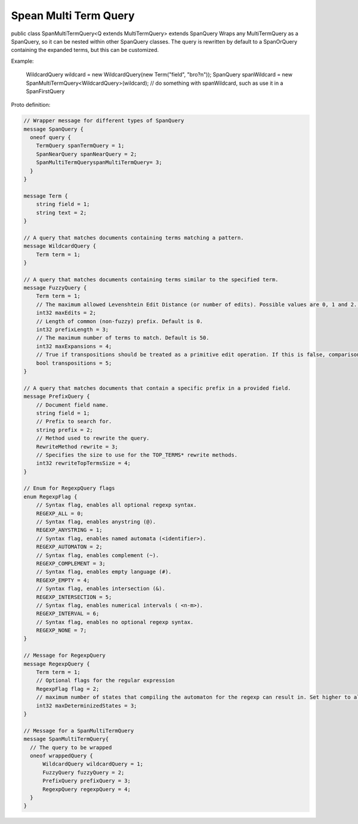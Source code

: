 Spean Multi Term Query 
==========================

public class SpanMultiTermQuery<Q extends MultiTermQuery>
extends SpanQuery
Wraps any MultiTermQuery as a SpanQuery, so it can be nested within other SpanQuery classes.
The query is rewritten by default to a SpanOrQuery containing the expanded terms, but this can be customized.

Example:

 WildcardQuery wildcard = new WildcardQuery(new Term("field", "bro?n"));
 SpanQuery spanWildcard = new SpanMultiTermQuery<WildcardQuery>(wildcard);
 // do something with spanWildcard, such as use it in a SpanFirstQuery


Proto definition:

.. code-block::

    // Wrapper message for different types of SpanQuery
    message SpanQuery {
      oneof query {
        TermQuery spanTermQuery = 1;
        SpanNearQuery spanNearQuery = 2;
        SpanMultiTermQueryspanMultiTermQuery= 3;
      }
    }

    message Term {
        string field = 1;
        string text = 2;
    }

    // A query that matches documents containing terms matching a pattern.
    message WildcardQuery {
        Term term = 1;
    }

    // A query that matches documents containing terms similar to the specified term.
    message FuzzyQuery {
        Term term = 1;
        // The maximum allowed Levenshtein Edit Distance (or number of edits). Possible values are 0, 1 and 2. Either set this or auto. Default is 2.
        int32 maxEdits = 2;
        // Length of common (non-fuzzy) prefix. Default is 0.
        int32 prefixLength = 3;
        // The maximum number of terms to match. Default is 50.
        int32 maxExpansions = 4;
        // True if transpositions should be treated as a primitive edit operation. If this is false, comparisons will implement the classic Levenshtein algorithm. Default is true.
        bool transpositions = 5;
    }

    // A query that matches documents that contain a specific prefix in a provided field.
    message PrefixQuery {
        // Document field name.
        string field = 1;
        // Prefix to search for.
        string prefix = 2;
        // Method used to rewrite the query.
        RewriteMethod rewrite = 3;
        // Specifies the size to use for the TOP_TERMS* rewrite methods.
        int32 rewriteTopTermsSize = 4;
    }

    // Enum for RegexpQuery flags
    enum RegexpFlag {
        // Syntax flag, enables all optional regexp syntax.
        REGEXP_ALL = 0;
        // Syntax flag, enables anystring (@).
        REGEXP_ANYSTRING = 1;
        // Syntax flag, enables named automata (<identifier>).
        REGEXP_AUTOMATON = 2;
        // Syntax flag, enables complement (~).
        REGEXP_COMPLEMENT = 3;
        // Syntax flag, enables empty language (#).
        REGEXP_EMPTY = 4;
        // Syntax flag, enables intersection (&).
        REGEXP_INTERSECTION = 5;
        // Syntax flag, enables numerical intervals ( <n-m>).
        REGEXP_INTERVAL = 6;
        // Syntax flag, enables no optional regexp syntax.
        REGEXP_NONE = 7;
    }

    // Message for RegexpQuery
    message RegexpQuery {
        Term term = 1;
        // Optional flags for the regular expression
        RegexpFlag flag = 2;
        // maximum number of states that compiling the automaton for the regexp can result in. Set higher to allow more complex queries and lower to prevent memory exhaustion.
        int32 maxDeterminizedStates = 3;
    }

    // Message for a SpanMultiTermQuery
    message SpanMultiTermQuery{
      // The query to be wrapped
      oneof wrappedQuery {
          WildcardQuery wildcardQuery = 1;
          FuzzyQuery fuzzyQuery = 2;
          PrefixQuery prefixQuery = 3;
          RegexpQuery regexpQuery = 4;
      }
    }
